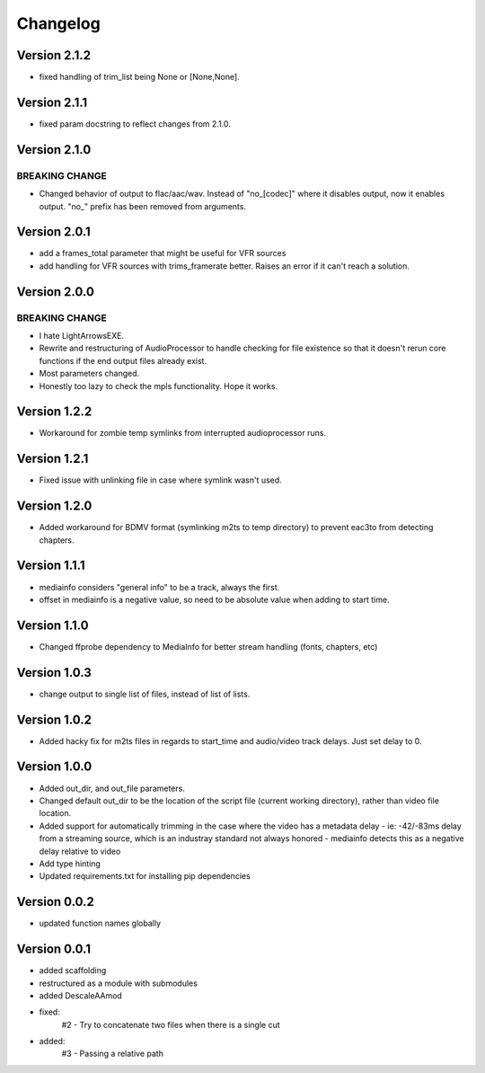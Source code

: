 =========
Changelog
=========

Version 2.1.2
===========

- fixed handling of trim_list being None or [None,None].

Version 2.1.1
===========

- fixed param docstring to reflect changes from 2.1.0.

Version 2.1.0
===========

BREAKING CHANGE
---------------
- Changed behavior of output to flac/aac/wav. Instead of "no_[codec]" where it disables output, now it enables output. "no_" prefix has been removed from arguments.

Version 2.0.1
===========

- add a frames_total parameter that might be useful for VFR sources
- add handling for VFR sources with trims_framerate better. Raises an error if it can't reach a solution.

Version 2.0.0
===========

BREAKING CHANGE
---------------
- I hate LightArrowsEXE.
- Rewrite and restructuring of AudioProcessor to handle checking for file existence so that it doesn't rerun core functions if the end output files already exist.
- Most parameters changed. 
- Honestly too lazy to check the mpls functionality. Hope it works.

Version 1.2.2
===========

- Workaround for zombie temp symlinks from interrupted audioprocessor runs.

Version 1.2.1
===========

- Fixed issue with unlinking file in case where symlink wasn't used.

Version 1.2.0
===========

- Added workaround for BDMV format (symlinking m2ts to temp directory) to prevent eac3to from detecting chapters.

Version 1.1.1
===========

- mediainfo considers "general info" to be a track, always the first. 
- offset in mediainfo is a negative value, so need to be absolute value when adding to start time.

Version 1.1.0
===========

- Changed ffprobe dependency to MediaInfo for better stream handling (fonts, chapters, etc)

Version 1.0.3
===========

- change output to single list of files, instead of list of lists.

Version 1.0.2
===========

- Added hacky fix for m2ts files in regards to start_time and audio/video track delays. Just set delay to 0.

Version 1.0.0
===========

- Added out_dir, and out_file parameters. 
- Changed default out_dir to be the location of the script file (current working directory), rather than video file location.
- Added support for automatically trimming in the case where the video has a metadata delay 
  - ie: -42/-83ms delay from a streaming source, which is an industray standard not always honored
  - mediainfo detects this as a negative delay relative to video
- Add type hinting
- Updated requirements.txt for installing pip dependencies

Version 0.0.2
===========

- updated function names globally

Version 0.0.1
===========

- added scaffolding
- restructured as a module with submodules
- added DescaleAAmod
- fixed: 
    #2 - Try to concatenate two files when there is a single cut
- added:
    #3 - Passing a relative path
